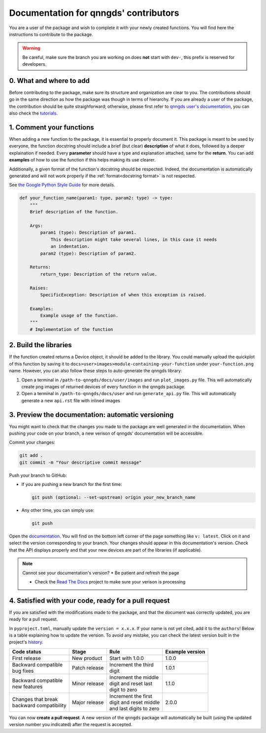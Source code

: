 .. _doc for contributors:

Documentation for qnngds' contributors
======================================

You are a user of the package and wish to complete it with your newly created
functions. You will find here the instructions to contribute to the package.

.. warning::
    Be careful, make sure the branch you are working on does **not** start with
    ``dev-``, this prefix is reserved for developers.
 
0. What and where to add
------------------------

Before contributing to the package, make sure its structure and organization are
clear to you. The contributions should go in the same direction as how the
package was though in terms of hierarchy. If you are already a user of the
package, the contribution should be quite straighforward; otherwise, please
first refer to `qnngds user's documentation
<https://qnngds.readthedocs.io/en/latest/>`_, you can also check the `tutorials
<https://qnngds.readthedocs.io/en/latest/tutorials.html>`_. 

.. todo::
    Send the contributors to the tuto ``creating 
    your cell``. This is what every contributor should ideally go through when
    adding a new circuit to the package. 

.. _Comment your functions:

1. Comment your functions
-------------------------

When adding a new function to the package, it is essential to properly document
it. This package is meant to be used by everyone, the function docstring should
include a brief (but clear) **description** of what it does, followed by a
deeper explaination if needed. Every **parameter** should have a type and
explanation attached, same for the **return**. You can add **examples** of how
to use the function if this helps making its use clearer.

Additionally, a given format of the function's docstring should be respected.
Indeed, the documentation is automatically generated and will not work properly
if the :ref:`format<docstring format>` is not respected.

.. _docstring format:

See `the Google Python Style Guide
<https://google.github.io/styleguide/pyguide.html#38-comments-and-docstrings>`_
for more details.

.. code-block:: python

    def your_function_name(param1: type, param2: type) -> type:
        """
        Brief description of the function.

        Args:
            param1 (type): Description of param1.
                This description might take several lines, in this case it needs
                an indentation.
            param2 (type): Description of param2.

        Returns:
            return_type: Description of the return value.

        Raises:
            SpecificException: Description of when this exception is raised.

        Examples:
            Example usage of the function.
        """
        # Implementation of the function

2. Build the libraries
----------------------

.. todo::
    Check how to automate that, running generate images and generate libraries 
    before pull request?

If the function created returns a Device object, it should be added to the
library. You could manually upload the quickplot of this function by saving it
to ``docs>user>images>module-containing-your-function`` under
``your-function.png`` name. However, you can also follow these steps to
auto-generate the qnngds library:

#. Open a terminal in ``/path-to-qnngds/docs/user/images`` and run
   ``plot_images.py`` file. This will automatically create png images of
   returned devices of every function in the qnngds package.

#. Open a terminal in ``/path-to-qnngds/docs/user`` and run
   ``generate_api.py`` file. This will automatically generate a new
   ``api.rst`` file with inlined images

.. _rtd version in qnngds:

3. Preview the documentation: automatic versioning
--------------------------------------------------

You might want to check that the changes you made to the package are well
generated in the documentation. When pushing your code on your branch, a new
verison of qnngds' documentation will be accessible.

Commit your changes:

.. code-block:: bash

    git add .
    git commit -m "Your descriptive commit message"

Push your branch to GitHub:

* If you are pushing a new branch for the first time:

  .. code-block:: bash

      git push (optional: --set-upstream) origin your_new_branch_name 

* Any other time, you can simply use:

  .. code-block:: bash
    
      git push

Open the `documentation <https://qnngds.readthedocs.io/en/latest/>`_. You will
find on the bottom left corner of the page something like ``v: latest``. Click
on it and select the version corresponding to your branch. Your changes should
appear in this documentation's version. Check that the API displays properly and
that your new devices are part of the libraries (if applicable).

.. note:: Cannot see your documentation's version? 
    * Be patient and refresh the page

    * Check the `Read The Docs <https://readthedocs.org/projects/qnngds/>`_
      project to make sure your verison is processing


4. Satisfied with your code, ready for a pull request
-----------------------------------------------------

If you are satisfied with the modifications made to the package, and that the
document was correctly updated, you are ready for a pull request.

.. _version package:

In ``pyproject.toml``, manually update the ``version = x.x.x``. If your name is
not yet cited, add it to the ``authors``! Below is a table explaining how to
update the version. To avoid any mistake, you can check the latest version built
in the project's `history <https://pypi.org/project/qnngds/#history>`_.

+-------------------------+----------------------+--------------------------+------------------------+
| Code status             | Stage                | Rule                     | Example version        |
+=========================+======================+==========================+========================+
| First release           | New product          | Start with 1.0.0         | 1.0.0                  |
+-------------------------+----------------------+--------------------------+------------------------+
| | Backward compatible   | Patch release        | | Increment the third    | 1.0.1                  |
| | bug fixes             |                      | | digit                  |                        |
+-------------------------+----------------------+--------------------------+------------------------+
| | Backward compatible   | Minor release        | | Increment the middle   | 1.1.0                  |
| | new features          |                      | | digit and reset last   |                        |
|                         |                      | | digit to zero          |                        |
+-------------------------+----------------------+--------------------------+------------------------+
| | Changes that break    | Major release        | | Increment the first    | 2.0.0                  |
| | backward compatibility|                      | | digit and reset middle |                        |
|                         |                      | | and last digits to zero|                        |
+-------------------------+----------------------+--------------------------+------------------------+

You can now **create a pull request**. A new version of the ``qnngds`` package
will automatically be built (using the updated version number you indicated)
after the request is accepted.
